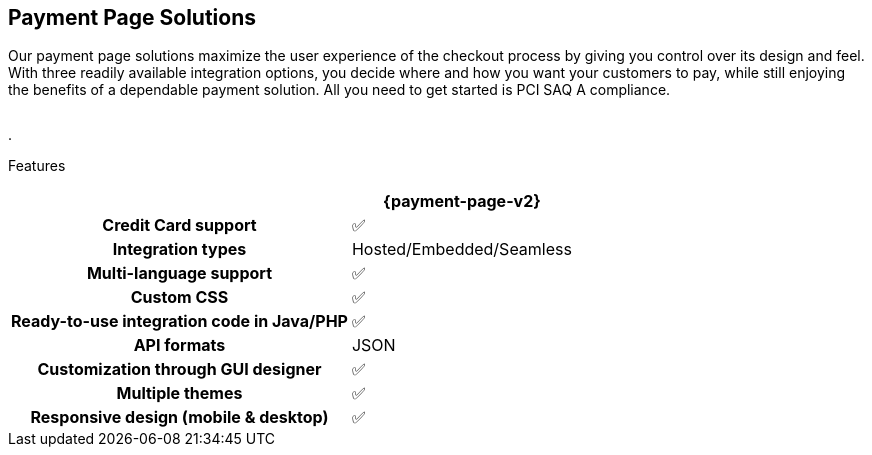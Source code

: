 [#PaymentPageSolutions]
== Payment Page Solutions
Our payment page solutions maximize the user experience of the checkout
process by giving you control over its design and feel. With three
readily available integration options, you decide where and how you want
your customers to pay, while still enjoying the benefits of a dependable
payment solution. All you need to get started is PCI SAQ A compliance.

[cols="100"]
[frame=none]
[grid=none]
|===
^.^|  **{payment-page-v2}** ^.^|

|_{payment-page-v2}_ delivers a highly customizable, secure and
polished checkout experience with multiple integration options. If
visual design is your main priority, _{payment-page-v2}_ gives you all
the tools you need to create a great-looking payment page.

<<{payment-page-v2-anchor}, image::content/images/03-payment-page-solutions/Checkout GPP2.png[{payment-page-v2}, title="Click here to read more"]>>

|


|===


.


Features
[%autowidth, width=100%, cols="h,,"]
|===
| ^.^| **{payment-page-v2}** ^.^| 

| Credit Card support                          ^| ✅                       ^|
| Integration types                            ^| Hosted/Embedded/Seamless ^|
| Multi-language support                       ^| ✅                       ^|
| Custom CSS                                   ^| ✅                       ^|
| Ready-to-use integration code in Java/PHP    ^| ✅                       ^|
| API formats                                  ^| JSON                 ^|
| Customization through GUI designer           ^| ✅                       ^|
| Multiple themes                              ^| ✅                       ^|
| Responsive design (mobile & desktop)         ^| ✅                       ^|
|===

//-
